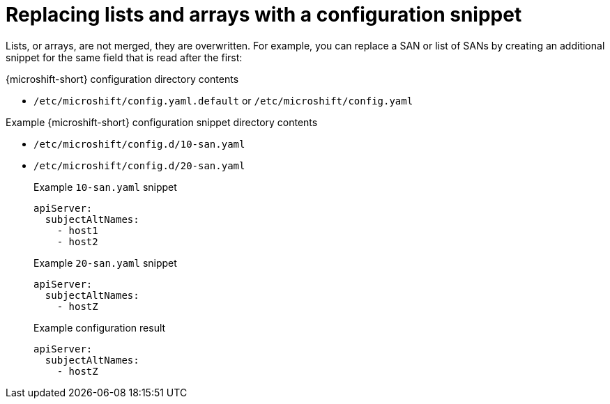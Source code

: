 // Module included in the following assemblies:
//
// * microshift_configuring/microshift-configuration-snippets.adoc

:_mod-docs-content-type: REFERENCE
[id="microshift-replace-lists-arrays-config-snippet_{context}"]
= Replacing lists and arrays with a configuration snippet

Lists, or arrays, are not merged, they are overwritten. For example, you can replace a SAN or list of SANs by creating an additional snippet for the same field that is read after the first:

.{microshift-short} configuration directory contents
* `/etc/microshift/config.yaml.default` or `/etc/microshift/config.yaml`

.Example {microshift-short} configuration snippet directory contents
* `/etc/microshift/config.d/10-san.yaml`
* `/etc/microshift/config.d/20-san.yaml`
+
.Example `10-san.yaml` snippet
[source,yaml]
----
apiServer:
  subjectAltNames:
    - host1
    - host2
----
+
.Example `20-san.yaml` snippet
[source,yaml]
----
apiServer:
  subjectAltNames:
    - hostZ
----
+
.Example configuration result
[source,yaml]
----
apiServer:
  subjectAltNames:
    - hostZ
----
